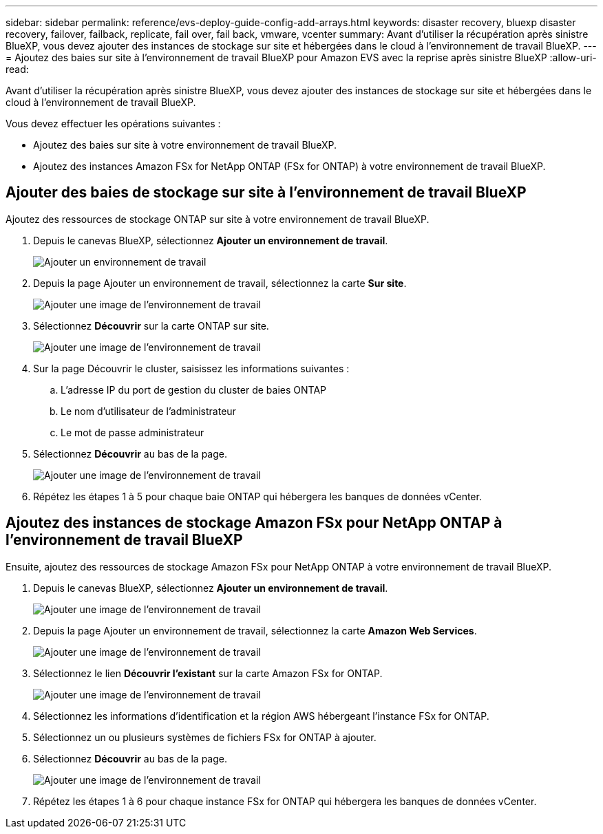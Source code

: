 ---
sidebar: sidebar 
permalink: reference/evs-deploy-guide-config-add-arrays.html 
keywords: disaster recovery, bluexp disaster recovery, failover, failback, replicate, fail over, fail back, vmware, vcenter 
summary: Avant d’utiliser la récupération après sinistre BlueXP, vous devez ajouter des instances de stockage sur site et hébergées dans le cloud à l’environnement de travail BlueXP. 
---
= Ajoutez des baies sur site à l'environnement de travail BlueXP pour Amazon EVS avec la reprise après sinistre BlueXP
:allow-uri-read: 


[role="lead"]
Avant d’utiliser la récupération après sinistre BlueXP, vous devez ajouter des instances de stockage sur site et hébergées dans le cloud à l’environnement de travail BlueXP.

Vous devez effectuer les opérations suivantes :

* Ajoutez des baies sur site à votre environnement de travail BlueXP.
* Ajoutez des instances Amazon FSx for NetApp ONTAP (FSx for ONTAP) à votre environnement de travail BlueXP.




== Ajouter des baies de stockage sur site à l'environnement de travail BlueXP

Ajoutez des ressources de stockage ONTAP sur site à votre environnement de travail BlueXP.

. Depuis le canevas BlueXP, sélectionnez *Ajouter un environnement de travail*.
+
image:evs-canvas-add-working-env-1.png["Ajouter un environnement de travail"]

. Depuis la page Ajouter un environnement de travail, sélectionnez la carte *Sur site*.
+
image:evs-canvas-add-working-env-2.png["Ajouter une image de l'environnement de travail"]

. Sélectionnez *Découvrir* sur la carte ONTAP sur site.
+
image:evs-canvas-add-working-env-3.png["Ajouter une image de l'environnement de travail"]

. Sur la page Découvrir le cluster, saisissez les informations suivantes :
+
.. L'adresse IP du port de gestion du cluster de baies ONTAP
.. Le nom d'utilisateur de l'administrateur
.. Le mot de passe administrateur


. Sélectionnez *Découvrir* au bas de la page.
+
image:evs-canvas-add-working-env-4-5.png["Ajouter une image de l'environnement de travail"]

. Répétez les étapes 1 à 5 pour chaque baie ONTAP qui hébergera les banques de données vCenter.




== Ajoutez des instances de stockage Amazon FSx pour NetApp ONTAP à l'environnement de travail BlueXP

Ensuite, ajoutez des ressources de stockage Amazon FSx pour NetApp ONTAP à votre environnement de travail BlueXP.

. Depuis le canevas BlueXP, sélectionnez *Ajouter un environnement de travail*.
+
image:evs-canvas-add-working-env-1.png["Ajouter une image de l'environnement de travail"]

. Depuis la page Ajouter un environnement de travail, sélectionnez la carte *Amazon Web Services*.
+
image:evs-canvas-add-working-evs-2.png["Ajouter une image de l'environnement de travail"]

. Sélectionnez le lien *Découvrir l'existant* sur la carte Amazon FSx for ONTAP.
+
image:evs-canvas-add-working-evs-3.png["Ajouter une image de l'environnement de travail"]

. Sélectionnez les informations d’identification et la région AWS hébergeant l’instance FSx for ONTAP.
. Sélectionnez un ou plusieurs systèmes de fichiers FSx for ONTAP à ajouter.
. Sélectionnez *Découvrir* au bas de la page.
+
image:evs-needs-updates-canvas-add-working-evs-4-5.png["Ajouter une image de l'environnement de travail"]

. Répétez les étapes 1 à 6 pour chaque instance FSx for ONTAP qui hébergera les banques de données vCenter.

